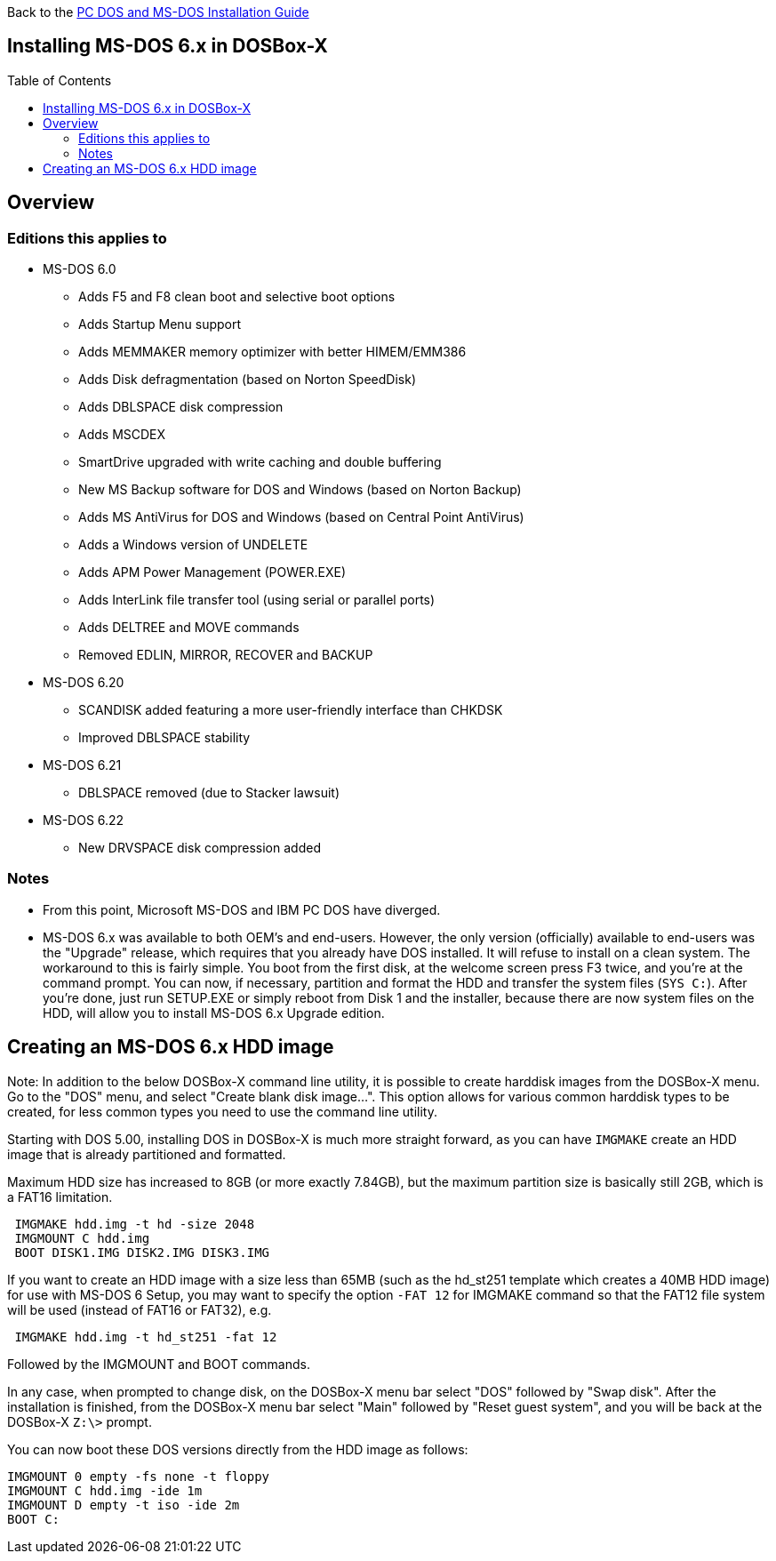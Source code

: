 :toc: macro

Back to the link:Guide%3ADOS-Installation-in-DOSBox‐X[PC DOS and MS-DOS Installation Guide]

== Installing MS-DOS 6.x in DOSBox-X

toc::[]

== Overview
=== Editions this applies to

* MS-DOS 6.0
** Adds F5 and F8 clean boot and selective boot options
** Adds Startup Menu support
** Adds MEMMAKER memory optimizer with better HIMEM/EMM386
** Adds Disk defragmentation (based on Norton SpeedDisk)
** Adds DBLSPACE disk compression
** Adds MSCDEX
** SmartDrive upgraded with write caching and double buffering
** New MS Backup software for DOS and Windows (based on Norton Backup)
** Adds MS AntiVirus for DOS and Windows (based on Central Point AntiVirus)
** Adds a Windows version of UNDELETE
** Adds APM Power Management (POWER.EXE)
** Adds InterLink file transfer tool (using serial or parallel ports)
** Adds DELTREE and MOVE commands
** Removed EDLIN, MIRROR, RECOVER and BACKUP
* MS-DOS 6.20
** SCANDISK added featuring a more user-friendly interface than CHKDSK
** Improved DBLSPACE stability
* MS-DOS 6.21
** DBLSPACE removed (due to Stacker lawsuit)
* MS-DOS 6.22
** New DRVSPACE disk compression added

=== Notes
* From this point, Microsoft MS-DOS and IBM PC DOS have diverged.
* MS-DOS 6.x was available to both OEM's and end-users. However, the only version (officially) available to end-users was the "Upgrade" release, which requires that you already have DOS installed. It will refuse to install on a clean system. The workaround to this is fairly simple. You boot from the first disk, at the welcome screen press F3 twice, and you're at the command prompt. You can now, if necessary, partition and format the HDD and transfer the system files (``SYS C:``). After you're done, just run SETUP.EXE or simply reboot from Disk 1 and the installer, because there are now system files on the HDD, will allow you to install MS-DOS 6.x Upgrade edition.

== Creating an MS-DOS 6.x HDD image

Note: In addition to the below DOSBox-X command line utility, it is possible to create harddisk images from the DOSBox-X menu.
Go to the "DOS" menu, and select "Create blank disk image…​".
This option allows for various common harddisk types to be created, for less common types you need to use the command line utility.

Starting with DOS 5.00, installing DOS in DOSBox-X is much more straight forward, as you can have ``IMGMAKE`` create an HDD image that is already partitioned and formatted.

Maximum HDD size has increased to 8GB (or more exactly 7.84GB), but the maximum partition size is basically still 2GB, which is a FAT16 limitation.

[source, console]
....
 IMGMAKE hdd.img -t hd -size 2048
 IMGMOUNT C hdd.img
 BOOT DISK1.IMG DISK2.IMG DISK3.IMG
....

If you want to create an HDD image with a size less than 65MB (such as the hd_st251 template which creates a 40MB HDD image) for use with MS-DOS 6 Setup, you may want to specify the option ``-FAT 12`` for IMGMAKE command so that the FAT12 file system will be used (instead of FAT16 or FAT32), e.g.

[source, console]
....
 IMGMAKE hdd.img -t hd_st251 -fat 12
....

Followed by the IMGMOUNT and BOOT commands.

In any case, when prompted to change disk, on the DOSBox-X menu bar select "DOS" followed by "Swap disk". After the installation is finished, from the DOSBox-X menu bar select "Main" followed by "Reset guest system", and you will be back at the DOSBox-X ``Z:\>`` prompt.

You can now boot these DOS versions directly from the HDD image as follows:

[source, console]
....
IMGMOUNT 0 empty -fs none -t floppy
IMGMOUNT C hdd.img -ide 1m
IMGMOUNT D empty -t iso -ide 2m
BOOT C:
....
